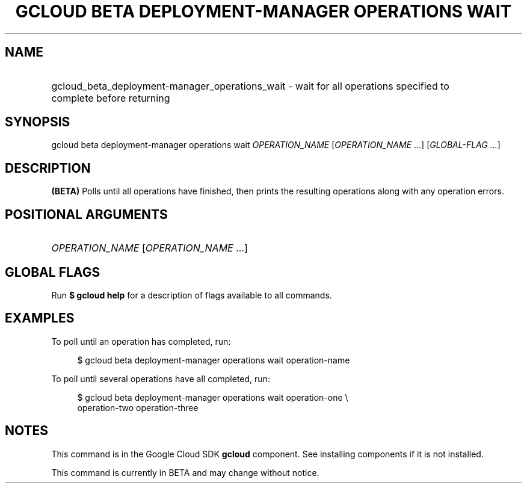 .TH "GCLOUD BETA DEPLOYMENT-MANAGER OPERATIONS WAIT" "1" "" "" ""
.ie \n(.g .ds Aq \(aq
.el       .ds Aq '
.nh
.ad l
.SH "NAME"
.HP
gcloud_beta_deployment-manager_operations_wait \- wait for all operations specified to complete before returning
.SH "SYNOPSIS"
.sp
gcloud beta deployment\-manager operations wait \fIOPERATION_NAME\fR [\fIOPERATION_NAME\fR \&...] [\fIGLOBAL\-FLAG \&...\fR]
.SH "DESCRIPTION"
.sp
\fB(BETA)\fR Polls until all operations have finished, then prints the resulting operations along with any operation errors\&.
.SH "POSITIONAL ARGUMENTS"
.HP
\fIOPERATION_NAME\fR [\fIOPERATION_NAME\fR \&...]
.RE
.SH "GLOBAL FLAGS"
.sp
Run \fB$ \fR\fBgcloud\fR\fB help\fR for a description of flags available to all commands\&.
.SH "EXAMPLES"
.sp
To poll until an operation has completed, run:
.sp
.if n \{\
.RS 4
.\}
.nf
$ gcloud beta deployment\-manager operations wait operation\-name
.fi
.if n \{\
.RE
.\}
.sp
To poll until several operations have all completed, run:
.sp
.if n \{\
.RS 4
.\}
.nf
$ gcloud beta deployment\-manager operations wait operation\-one \e
    operation\-two operation\-three
.fi
.if n \{\
.RE
.\}
.SH "NOTES"
.sp
This command is in the Google Cloud SDK \fBgcloud\fR component\&. See installing components if it is not installed\&.
.sp
This command is currently in BETA and may change without notice\&.
